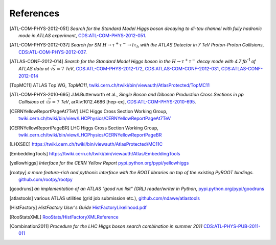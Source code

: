 References
==========

.. [ATL-COM-PHYS-2012-051] *Search for the Standard Model Higgs boson decaying
	to di-tau channel with fully hadronic mode in ATLAS experiment*,
	`CDS:ATL-COM-PHYS-2012-051 <https://cdsweb.cern.ch/record/1417492>`_.

.. [ATL-COM-PHYS-2012-037] *Search for SM*
	:math:`H\rightarrow\tau^{+}\tau^{-}\rightarrow l \tau_{h}`
	*with the ATLAS Detector in 7 TeV Proton-Proton Collisions*,
	`CDS:ATL-COM-PHYS-2012-037 <https://cdsweb.cern.ch/record/1416375>`_.

.. [ATLAS-CONF-2012-014] *Search for the Standard Model Higgs boson in the*
	:math:`H\rightarrow\tau^+ \tau^-`
	*decay mode with 4.7 fb*:sup:`-1` *of ATLAS data at* :math:`\sqrt{s}=7` *TeV*,
	`CDS:ATL-COM-PHYS-2012-172 <https://cdsweb.cern.ch/record/1424421>`_,
	`CDS:ATLAS-COM-CONF-2012-031 <https://cdsweb.cern.ch/record/1426287>`_,
	`CDS:ATLAS-CONF-2012-014 <https://cdsweb.cern.ch/record/1429662>`_

.. [TopMC11] ATLAS Top WG, *TopMC11*,
   `twiki.cern.ch/twiki/bin/viewauth/AtlasProtected/TopMC11 <https://twiki.cern.ch/twiki/bin/viewauth/AtlasProtected/TopMC11>`_

.. [ATL-COM-PHYS-2010-695] J.M.Butterworth et al.,
	*Single Boson and Diboson Production Cross Sections in pp Collisions at* :math:`\sqrt{s}=7` *TeV*,
	arXiv:1012.4686 [hep-ex],
	`CDS:ATL-COM-PHYS-2010-695 <https://cdsweb.cern.ch/record/1287902>`_.

.. [CERNYellowReportPageAt7TeV] LHC Higgs Cross Section Working Group,
	`twiki.cern.ch/twiki/bin/view/LHCPhysics/CERNYellowReportPageAt7TeV <https://twiki.cern.ch/twiki/bin/view/LHCPhysics/CERNYellowReportPageAt7TeV>`_

.. [CERNYellowReportPageBR] LHC Higgs Cross Section Working Group,
	`twiki.cern.ch/twiki/bin/view/LHCPhysics/CERNYellowReportPageBR <https://twiki.cern.ch/twiki/bin/view/LHCPhysics/CERNYellowReportPageBR>`_

.. [LHXSEC] `https://twiki.cern.ch/twiki/bin/viewauth/AtlasProtected/MC11C <https://twiki.cern.ch/twiki/bin/viewauth/AtlasProtected/MC11C>`_

.. [EmbeddingTools] `https://twiki.cern.ch/twiki/bin/viewauth/Atlas/EmbeddingTools <https://twiki.cern.ch/twiki/bin/viewauth/Atlas/EmbeddingTools>`_

.. [yellowhiggs] *Interface for the CERN Yellow Report*
	`pypi.python.org/pypi/yellowhiggs <http://pypi.python.org/pypi/yellowhiggs>`_

.. [rootpy] *a more feature-rich and pythonic interface with the ROOT libraries on top of the existing PyROOT bindings.*
   `github.com/rootpy/rootpy <https://github.com/rootpy/rootpy>`_

.. [goodruns] *an implementation of an
   ATLAS "good run list" (GRL) reader/writer in Python*,
   `pypi.python.org/pypi/goodruns <http://pypi.python.org/pypi/goodruns>`_

.. [atlastools] various ATLAS utilities (grid job submission etc.),
   `github.com/ndawe/atlastools <https://github.com/ndawe/atlastools>`_

.. [HistFactory] *HistFactory User's Guide*
	`HistFactoryLikelihood.pdf <https://twiki.cern.ch/twiki/pub/RooStats/WebHome/HistFactoryLikelihood.pdf>`_

.. [RooStatsXML]
	`RooStats/HistFactoryXMLReference <https://twiki.cern.ch/twiki/bin/view/RooStats/HistFactoryXMLReference>`_

.. [Combination2011] *Procedure for the LHC Higgs boson search combination in summer 2011*
   `CDS:ATL-PHYS-PUB-2011-011 <http://cdsweb.cern.ch/record/1375842>`_
